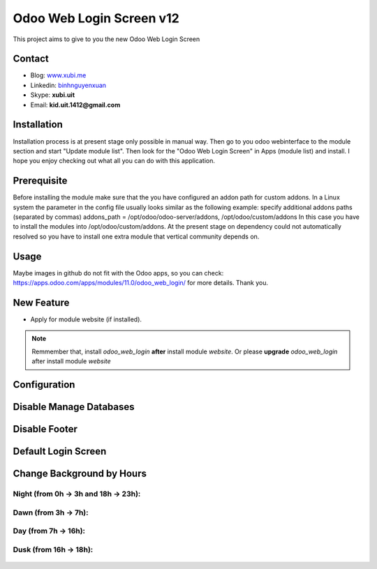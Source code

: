 =========================
Odoo Web Login Screen v12
=========================
This project aims to give to you the new Odoo Web Login Screen

Contact
=======

- Blog: www.xubi.me_
- Linkedin: binhnguyenxuan_
- Skype: **xubi.uit**
- Email: **kid.uit.1412@gmail.com**

.. _www.xubi.me: http://www.xubi.me
.. _binhnguyenxuan: https://www.linkedin.com/in/binhnguyenxuan

Installation
============
Installation process is at present stage only possible in manual way.
Then go to you odoo webinterface to the module section and start "Update module list". Then look for the "Odoo Web Login Screen" in Apps (module list) and install.
I hope you enjoy checking out what all you can do with this application.


Prerequisite
============
Before installing the module make sure that the you have configured an addon path for custom addons. In a Linux system the parameter in the config file usually looks similar as the following example:
specify additional addons paths (separated by commas)
addons_path = /opt/odoo/odoo-server/addons, /opt/odoo/custom/addons
In this case you have to install the modules into /opt/odoo/custom/addons. At the present stage on dependency could not automatically resolved so you have to install one extra module that vertical community depends on.

Usage
=====
Maybe images in github do not fit with the Odoo apps, so you can check: https://apps.odoo.com/apps/modules/11.0/odoo_web_login/ for more details.
Thank you.

New Feature
===========
* Apply for module website (if installed).

.. note::  Remmember that, install *odoo_web_login* **after** install module *website*. Or please **upgrade** *odoo_web_login* after install module *website*


Configuration
=============


.. figure:: config.jpg
   :alt: Disable Manage Databases
   :scale: 80 %
   :align: center
   :figclass: text-center


Disable Manage Databases
========================

.. figure:: disable_manage_database.jpg
   :scale: 80 %
   :align: center
   :figclass: text-center
   :alt: Disable Manage Databases


Disable Footer
==============

.. figure:: disable_footer.jpg
   :scale: 80 %
   :align: center
   :figclass: text-center
   :alt: Disable Footer


Default Login Screen
====================

.. figure:: change_background_day.jpg
   :scale: 80 %
   :align: center
   :figclass: text-center
   :alt: Default Login Screen


Change Background by Hours
==========================

Night (from 0h -> 3h and 18h -> 23h):
-------------------------------------


.. figure:: change_background_night.jpg
   :scale: 80 %
   :align: center
   :figclass: text-center
   :alt: Default Login Screen Night


Dawn (from 3h -> 7h):
---------------------

.. figure:: change_background_dawn.jpg
   :scale: 80 %
   :align: center
   :figclass: text-center
   :alt: Default Login Screen Dawn


Day (from 7h -> 16h):
---------------------

.. figure:: change_background_day.jpg
   :scale: 80 %
   :align: center
   :figclass: text-center
   :alt: Default Login Screen Day


Dusk (from 16h -> 18h):
-----------------------

.. figure:: change_background_dusk.jpg
   :scale: 80 %
   :align: center
   :figclass: text-center
   :alt: Default Login Screen Dusk
